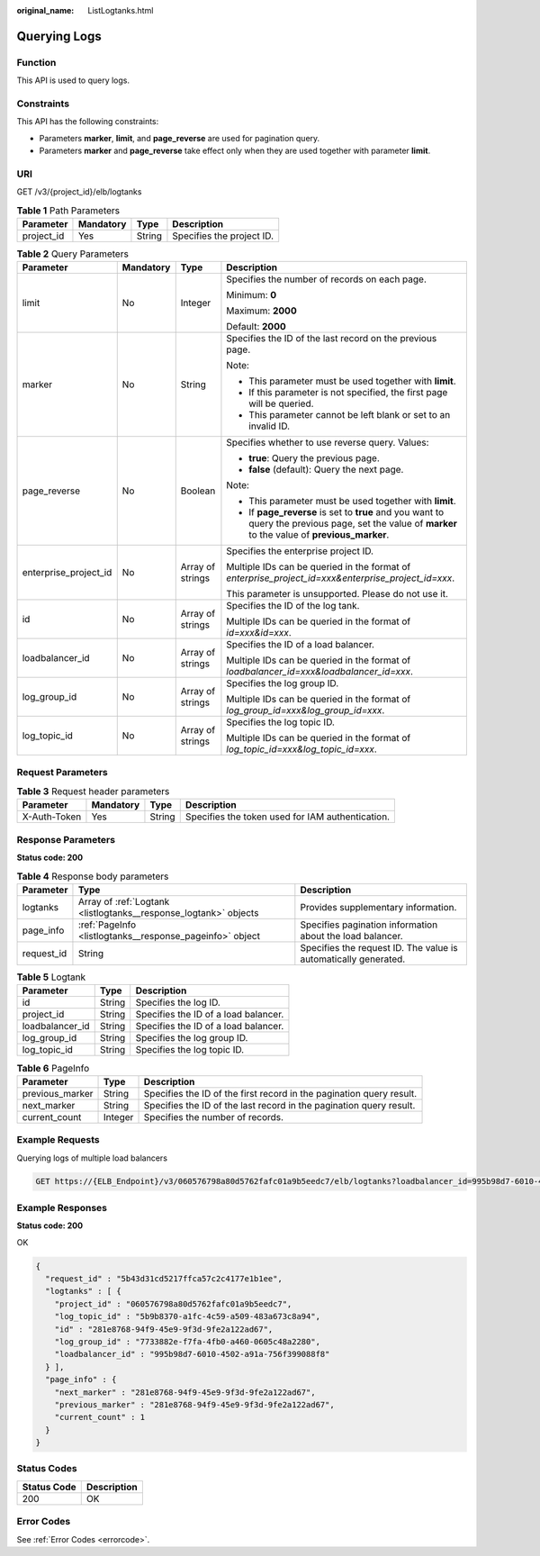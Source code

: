 :original_name: ListLogtanks.html

.. _ListLogtanks:

Querying Logs
=============

Function
--------

This API is used to query logs.

Constraints
-----------

This API has the following constraints:

-  Parameters **marker**, **limit**, and **page_reverse** are used for pagination query.

-  Parameters **marker** and **page_reverse** take effect only when they are used together with parameter **limit**.

URI
---

GET /v3/{project_id}/elb/logtanks

.. table:: **Table 1** Path Parameters

   ========== ========= ====== =========================
   Parameter  Mandatory Type   Description
   ========== ========= ====== =========================
   project_id Yes       String Specifies the project ID.
   ========== ========= ====== =========================

.. table:: **Table 2** Query Parameters

   +-----------------------+-----------------+------------------+-----------------------------------------------------------------------------------------------------------------------------------------------------+
   | Parameter             | Mandatory       | Type             | Description                                                                                                                                         |
   +=======================+=================+==================+=====================================================================================================================================================+
   | limit                 | No              | Integer          | Specifies the number of records on each page.                                                                                                       |
   |                       |                 |                  |                                                                                                                                                     |
   |                       |                 |                  | Minimum: **0**                                                                                                                                      |
   |                       |                 |                  |                                                                                                                                                     |
   |                       |                 |                  | Maximum: **2000**                                                                                                                                   |
   |                       |                 |                  |                                                                                                                                                     |
   |                       |                 |                  | Default: **2000**                                                                                                                                   |
   +-----------------------+-----------------+------------------+-----------------------------------------------------------------------------------------------------------------------------------------------------+
   | marker                | No              | String           | Specifies the ID of the last record on the previous page.                                                                                           |
   |                       |                 |                  |                                                                                                                                                     |
   |                       |                 |                  | Note:                                                                                                                                               |
   |                       |                 |                  |                                                                                                                                                     |
   |                       |                 |                  | -  This parameter must be used together with **limit**.                                                                                             |
   |                       |                 |                  |                                                                                                                                                     |
   |                       |                 |                  | -  If this parameter is not specified, the first page will be queried.                                                                              |
   |                       |                 |                  |                                                                                                                                                     |
   |                       |                 |                  | -  This parameter cannot be left blank or set to an invalid ID.                                                                                     |
   +-----------------------+-----------------+------------------+-----------------------------------------------------------------------------------------------------------------------------------------------------+
   | page_reverse          | No              | Boolean          | Specifies whether to use reverse query. Values:                                                                                                     |
   |                       |                 |                  |                                                                                                                                                     |
   |                       |                 |                  | -  **true**: Query the previous page.                                                                                                               |
   |                       |                 |                  |                                                                                                                                                     |
   |                       |                 |                  | -  **false** (default): Query the next page.                                                                                                        |
   |                       |                 |                  |                                                                                                                                                     |
   |                       |                 |                  | Note:                                                                                                                                               |
   |                       |                 |                  |                                                                                                                                                     |
   |                       |                 |                  | -  This parameter must be used together with **limit**.                                                                                             |
   |                       |                 |                  |                                                                                                                                                     |
   |                       |                 |                  | -  If **page_reverse** is set to **true** and you want to query the previous page, set the value of **marker** to the value of **previous_marker**. |
   +-----------------------+-----------------+------------------+-----------------------------------------------------------------------------------------------------------------------------------------------------+
   | enterprise_project_id | No              | Array of strings | Specifies the enterprise project ID.                                                                                                                |
   |                       |                 |                  |                                                                                                                                                     |
   |                       |                 |                  | Multiple IDs can be queried in the format of *enterprise_project_id=xxx&enterprise_project_id=xxx*.                                                 |
   |                       |                 |                  |                                                                                                                                                     |
   |                       |                 |                  | This parameter is unsupported. Please do not use it.                                                                                                |
   +-----------------------+-----------------+------------------+-----------------------------------------------------------------------------------------------------------------------------------------------------+
   | id                    | No              | Array of strings | Specifies the ID of the log tank.                                                                                                                   |
   |                       |                 |                  |                                                                                                                                                     |
   |                       |                 |                  | Multiple IDs can be queried in the format of *id=xxx&id=xxx*.                                                                                       |
   +-----------------------+-----------------+------------------+-----------------------------------------------------------------------------------------------------------------------------------------------------+
   | loadbalancer_id       | No              | Array of strings | Specifies the ID of a load balancer.                                                                                                                |
   |                       |                 |                  |                                                                                                                                                     |
   |                       |                 |                  | Multiple IDs can be queried in the format of *loadbalancer_id=xxx&loadbalancer_id=xxx*.                                                             |
   +-----------------------+-----------------+------------------+-----------------------------------------------------------------------------------------------------------------------------------------------------+
   | log_group_id          | No              | Array of strings | Specifies the log group ID.                                                                                                                         |
   |                       |                 |                  |                                                                                                                                                     |
   |                       |                 |                  | Multiple IDs can be queried in the format of *log_group_id=xxx&log_group_id=xxx*.                                                                   |
   +-----------------------+-----------------+------------------+-----------------------------------------------------------------------------------------------------------------------------------------------------+
   | log_topic_id          | No              | Array of strings | Specifies the log topic ID.                                                                                                                         |
   |                       |                 |                  |                                                                                                                                                     |
   |                       |                 |                  | Multiple IDs can be queried in the format of *log_topic_id=xxx&log_topic_id=xxx*.                                                                   |
   +-----------------------+-----------------+------------------+-----------------------------------------------------------------------------------------------------------------------------------------------------+

Request Parameters
------------------

.. table:: **Table 3** Request header parameters

   +--------------+-----------+--------+--------------------------------------------------+
   | Parameter    | Mandatory | Type   | Description                                      |
   +==============+===========+========+==================================================+
   | X-Auth-Token | Yes       | String | Specifies the token used for IAM authentication. |
   +--------------+-----------+--------+--------------------------------------------------+

Response Parameters
-------------------

**Status code: 200**

.. table:: **Table 4** Response body parameters

   +------------+------------------------------------------------------------------+-----------------------------------------------------------------+
   | Parameter  | Type                                                             | Description                                                     |
   +============+==================================================================+=================================================================+
   | logtanks   | Array of :ref:`Logtank <listlogtanks__response_logtank>` objects | Provides supplementary information.                             |
   +------------+------------------------------------------------------------------+-----------------------------------------------------------------+
   | page_info  | :ref:`PageInfo <listlogtanks__response_pageinfo>` object         | Specifies pagination information about the load balancer.       |
   +------------+------------------------------------------------------------------+-----------------------------------------------------------------+
   | request_id | String                                                           | Specifies the request ID. The value is automatically generated. |
   +------------+------------------------------------------------------------------+-----------------------------------------------------------------+

.. _listlogtanks__response_logtank:

.. table:: **Table 5** Logtank

   =============== ====== ====================================
   Parameter       Type   Description
   =============== ====== ====================================
   id              String Specifies the log ID.
   project_id      String Specifies the ID of a load balancer.
   loadbalancer_id String Specifies the ID of a load balancer.
   log_group_id    String Specifies the log group ID.
   log_topic_id    String Specifies the log topic ID.
   =============== ====== ====================================

.. _listlogtanks__response_pageinfo:

.. table:: **Table 6** PageInfo

   +-----------------+---------+----------------------------------------------------------------------+
   | Parameter       | Type    | Description                                                          |
   +=================+=========+======================================================================+
   | previous_marker | String  | Specifies the ID of the first record in the pagination query result. |
   +-----------------+---------+----------------------------------------------------------------------+
   | next_marker     | String  | Specifies the ID of the last record in the pagination query result.  |
   +-----------------+---------+----------------------------------------------------------------------+
   | current_count   | Integer | Specifies the number of records.                                     |
   +-----------------+---------+----------------------------------------------------------------------+

Example Requests
----------------

Querying logs of multiple load balancers

.. code-block:: text

   GET https://{ELB_Endpoint}/v3/060576798a80d5762fafc01a9b5eedc7/elb/logtanks?loadbalancer_id=995b98d7-6010-4502-a91a-756f399088f8&loadbalancer_id=37e9c3e3-08a2-48e9-acee-431159a33cc2

Example Responses
-----------------

**Status code: 200**

OK

.. code-block::

   {
     "request_id" : "5b43d31cd5217ffca57c2c4177e1b1ee",
     "logtanks" : [ {
       "project_id" : "060576798a80d5762fafc01a9b5eedc7",
       "log_topic_id" : "5b9b8370-a1fc-4c59-a509-483a673c8a94",
       "id" : "281e8768-94f9-45e9-9f3d-9fe2a122ad67",
       "log_group_id" : "7733882e-f7fa-4fb0-a460-0605c48a2280",
       "loadbalancer_id" : "995b98d7-6010-4502-a91a-756f399088f8"
     } ],
     "page_info" : {
       "next_marker" : "281e8768-94f9-45e9-9f3d-9fe2a122ad67",
       "previous_marker" : "281e8768-94f9-45e9-9f3d-9fe2a122ad67",
       "current_count" : 1
     }
   }

Status Codes
------------

=========== ===========
Status Code Description
=========== ===========
200         OK
=========== ===========

Error Codes
-----------

See :ref:`Error Codes <errorcode>`.
